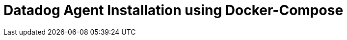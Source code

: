 = Datadog Agent Installation using Docker-Compose
:description:
:sectanchors: 
:url-repo:  
:page-tags: 
:figure-caption!:
:table-caption!:
:example-caption!:

//https://kloudfuse.atlassian.net/wiki/spaces/EX/pages/857931777/Datadog+Agent+Installation+using+Docker-Compose